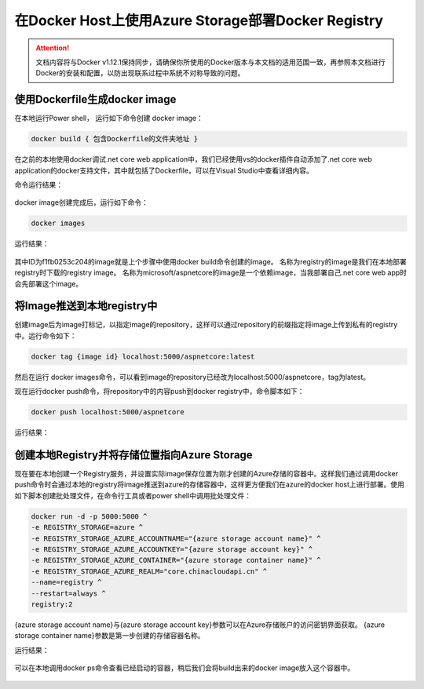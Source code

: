 在Docker Host上使用Azure Storage部署Docker Registry
--------------------------------------------------------------

.. attention::
    
    文档内容将与Docker v1.12.1保持同步，请确保你所使用的Docker版本与本文档的适用范围一致，再参照本文档进行Docker的安装和配置，以防出现联系过程中系统不对称导致的问题。


使用Dockerfile生成docker image
~~~~~~~~~~~~~~~~~~~~~~~~~~~~~~~~
在本地运行Power shell， 运行如下命令创建 docker image：

.. code-block:: text

    docker build { 包含Dockerfile的文件夹地址 }

在之前的本地使用docker调试.net core web application中，我们已经使用vs的docker插件自动添加了.net core web application的docker支持文件，其中就包括了Dockerfile，可以在Visual Studio中查看详细内容。

命令运行结果：

.. figure:: images/docker-build-image.png

docker image创建完成后，运行如下命令：

.. code-block:: text

    docker images

运行结果：

.. figure:: images/docker-images.png

其中ID为f1fb0253c204的image就是上个步骤中使用docker build命令创建的image。
名称为registry的image是我们在本地部署registry时下载的registry image。
名称为microsoft/aspnetcore的image是一个依赖image，当我部署自己.net core web app时会先部署这个image。

将Image推送到本地registry中
~~~~~~~~~~~~~~~~~~~~~~~~~~~~~~~~
创建image后为image打标记，以指定image的repository，这样可以通过repository的前缀指定将image上传到私有的registry中。运行命令如下：

.. code-block:: text

    docker tag {image id} localhost:5000/aspnetcore:latest

然后在运行 docker images命令，可以看到image的repository已经改为localhost:5000/aspnetcore，tag为latest。

现在运行docker push命令，将repository中的内容push到docker registry中，命令脚本如下：

.. code-block:: text

    docker push localhost:5000/aspnetcore

运行结果：

.. figure:: images/docker-push-result.png


创建本地Registry并将存储位置指向Azure Storage
~~~~~~~~~~~~~~~~~~~~~~~~~~~~~~~~~~~~~~~~~~~~~~~~
现在要在本地创建一个Registry服务，并设置实际image保存位置为刚才创建的Azure存储的容器中。这样我们通过调用docker push命令时会通过本地的registry将image推送到azure的存储容器中，这样更方便我们在azure的docker host上进行部署。使用如下脚本创建批处理文件，在命令行工具或者power shell中调用批处理文件：

.. code-block:: text

    docker run -d -p 5000:5000 ^
    -e REGISTRY_STORAGE=azure ^
    -e REGISTRY_STORAGE_AZURE_ACCOUNTNAME="{azure storage account name}" ^
    -e REGISTRY_STORAGE_AZURE_ACCOUNTKEY="{azure storage account key}" ^
    -e REGISTRY_STORAGE_AZURE_CONTAINER="{azure storage container name}" ^
    -e REGISTRY_STORAGE_AZURE_REALM="core.chinacloudapi.cn" ^
    --name=registry ^
    --restart=always ^
    registry:2

{azure storage account name}与{azure storage account key}参数可以在Azure存储账户的访问密钥界面获取。
{azure storage container name}参数是第一步创建的存储容器名称。

运行结果：

.. figure:: images/create-docker-registry.png

可以在本地调用docker ps命令查看已经启动的容器，稍后我们会将build出来的docker image放入这个容器中。

.. figure:: images/docker-ps.png











